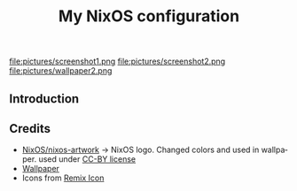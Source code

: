 #+TITLE: My NixOS configuration
#+LANGUAGE: en
#+STARTUP: inlineimages
#+PROPERTY: header-args :tangle yes :cache yes :results silent

[[https://builtwithnix.org][https://builtwithnix.org/badge.svg]]
[[https://github.com/btwiusegentoo/nixconfig/workflows/Haskell%20Linter/badge.svg]]

#+ATTR_HTML: :width 600
#+ATTR_ORG: :width 600
file:pictures/screenshot1.png
file:pictures/screenshot2.png
file:pictures/wallpaper2.png


** Introduction

** Credits

- [[https://github.com/NixOS/nixos-artwork/tree/master/logo][NixOS/nixos-artwork]] -> NixOS logo. Changed colors and used in wallpaper. used under [[https://creativecommons.org/licenses/by/4.0][CC-BY license]]
- [[https://wallhaven.cc/w/45xkj1][Wallpaper]]
- Icons from [[https://remixicon.com][Remix Icon]]
